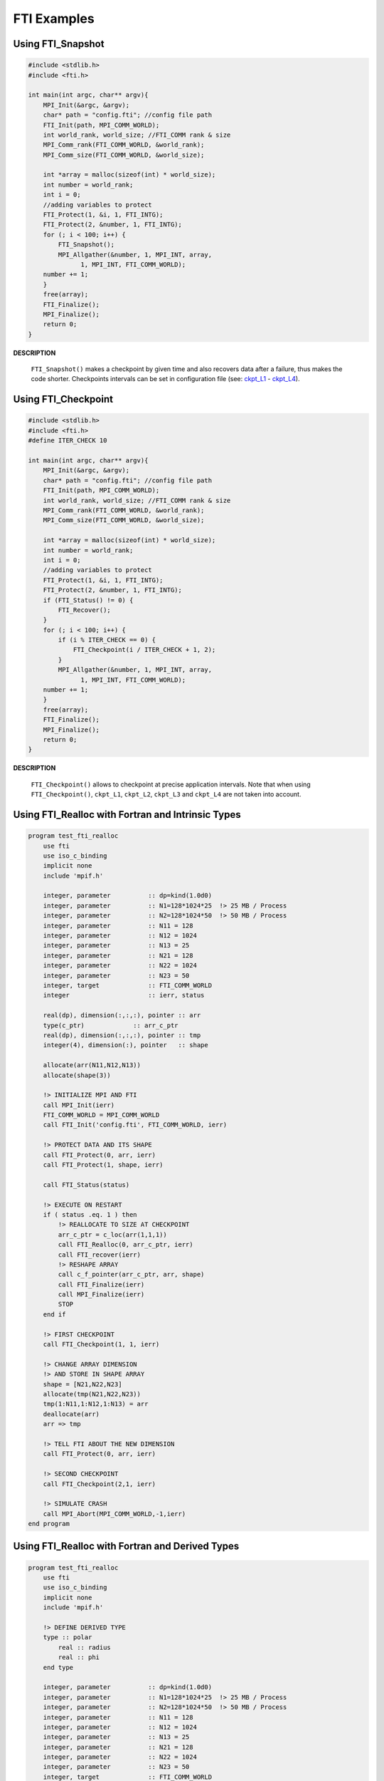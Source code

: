 .. Fault Tolerance Library documentation Examples file
.. _examples:

FTI Examples
==================


Using FTI_Snapshot
------------------

.. code-block:: C

   #include <stdlib.h>
   #include <fti.h>

   int main(int argc, char** argv){
       MPI_Init(&argc, &argv);
       char* path = "config.fti"; //config file path
       FTI_Init(path, MPI_COMM_WORLD);
       int world_rank, world_size; //FTI_COMM rank & size
       MPI_Comm_rank(FTI_COMM_WORLD, &world_rank);
       MPI_Comm_size(FTI_COMM_WORLD, &world_size);

       int *array = malloc(sizeof(int) * world_size);
       int number = world_rank;
       int i = 0;
       //adding variables to protect
       FTI_Protect(1, &i, 1, FTI_INTG);
       FTI_Protect(2, &number, 1, FTI_INTG);
       for (; i < 100; i++) {
           FTI_Snapshot();
           MPI_Allgather(&number, 1, MPI_INT, array,
                 1, MPI_INT, FTI_COMM_WORLD);
       number += 1;
       }
       free(array);
       FTI_Finalize();
       MPI_Finalize();
       return 0;
   }

**DESCRIPTION**  

..

   ``FTI_Snapshot()`` makes a checkpoint by given time and also recovers data after a failure, thus makes the code shorter. Checkpoints intervals can be set in configuration file (see: `ckpt_L1 <Configuration#ckpt_l1>`_ - `ckpt_L4 <Configuration#ckpt_l4>`_\ ).  


Using FTI_Checkpoint
--------------------

.. code-block:: C

   #include <stdlib.h>
   #include <fti.h>
   #define ITER_CHECK 10

   int main(int argc, char** argv){
       MPI_Init(&argc, &argv);
       char* path = "config.fti"; //config file path
       FTI_Init(path, MPI_COMM_WORLD);
       int world_rank, world_size; //FTI_COMM rank & size
       MPI_Comm_rank(FTI_COMM_WORLD, &world_rank);
       MPI_Comm_size(FTI_COMM_WORLD, &world_size);

       int *array = malloc(sizeof(int) * world_size);
       int number = world_rank;
       int i = 0;
       //adding variables to protect
       FTI_Protect(1, &i, 1, FTI_INTG);
       FTI_Protect(2, &number, 1, FTI_INTG);
       if (FTI_Status() != 0) {
           FTI_Recover();
       }
       for (; i < 100; i++) {
           if (i % ITER_CHECK == 0) {
               FTI_Checkpoint(i / ITER_CHECK + 1, 2);
           }
           MPI_Allgather(&number, 1, MPI_INT, array,
                 1, MPI_INT, FTI_COMM_WORLD);
       number += 1;
       }
       free(array);
       FTI_Finalize();
       MPI_Finalize();
       return 0;
   }

**DESCRIPTION**  

..

   ``FTI_Checkpoint()`` allows to checkpoint at precise application intervals. Note that when using ``FTI_Checkpoint()``\ , ``ckpt_L1``\ , ``ckpt_L2``\ , ``ckpt_L3`` and ``ckpt_L4`` are not taken into account.


Using FTI_Realloc with Fortran and Intrinsic Types
--------------------------------------------------

.. code-block:: Fortran

   program test_fti_realloc
       use fti
       use iso_c_binding
       implicit none
       include 'mpif.h'

       integer, parameter          :: dp=kind(1.0d0)
       integer, parameter          :: N1=128*1024*25  !> 25 MB / Process
       integer, parameter          :: N2=128*1024*50  !> 50 MB / Process
       integer, parameter          :: N11 = 128       
       integer, parameter          :: N12 = 1024
       integer, parameter          :: N13 = 25
       integer, parameter          :: N21 = 128       
       integer, parameter          :: N22 = 1024
       integer, parameter          :: N23 = 50
       integer, target             :: FTI_COMM_WORLD
       integer                     :: ierr, status

       real(dp), dimension(:,:,:), pointer :: arr
       type(c_ptr)             :: arr_c_ptr
       real(dp), dimension(:,:,:), pointer :: tmp
       integer(4), dimension(:), pointer   :: shape

       allocate(arr(N11,N12,N13))
       allocate(shape(3))

       !> INITIALIZE MPI AND FTI    
       call MPI_Init(ierr)
       FTI_COMM_WORLD = MPI_COMM_WORLD
       call FTI_Init('config.fti', FTI_COMM_WORLD, ierr)

       !> PROTECT DATA AND ITS SHAPE
       call FTI_Protect(0, arr, ierr)
       call FTI_Protect(1, shape, ierr)

       call FTI_Status(status)

       !> EXECUTE ON RESTART
       if ( status .eq. 1 ) then
           !> REALLOCATE TO SIZE AT CHECKPOINT
           arr_c_ptr = c_loc(arr(1,1,1))
           call FTI_Realloc(0, arr_c_ptr, ierr)
           call FTI_recover(ierr)
           !> RESHAPE ARRAY
           call c_f_pointer(arr_c_ptr, arr, shape)
           call FTI_Finalize(ierr)
           call MPI_Finalize(ierr)
           STOP
       end if

       !> FIRST CHECKPOINT
       call FTI_Checkpoint(1, 1, ierr)

       !> CHANGE ARRAY DIMENSION
       !> AND STORE IN SHAPE ARRAY
       shape = [N21,N22,N23]
       allocate(tmp(N21,N22,N23))
       tmp(1:N11,1:N12,1:N13) = arr
       deallocate(arr)
       arr => tmp

       !> TELL FTI ABOUT THE NEW DIMENSION
       call FTI_Protect(0, arr, ierr)

       !> SECOND CHECKPOINT
       call FTI_Checkpoint(2,1, ierr)

       !> SIMULATE CRASH
       call MPI_Abort(MPI_COMM_WORLD,-1,ierr)
   end program

Using FTI_Realloc with Fortran and Derived Types
------------------------------------------------

.. code-block:: Fortran

   program test_fti_realloc
       use fti
       use iso_c_binding
       implicit none
       include 'mpif.h'

       !> DEFINE DERIVED TYPE
       type :: polar 
           real :: radius
           real :: phi
       end type

       integer, parameter          :: dp=kind(1.0d0)
       integer, parameter          :: N1=128*1024*25  !> 25 MB / Process
       integer, parameter          :: N2=128*1024*50  !> 50 MB / Process
       integer, parameter          :: N11 = 128       
       integer, parameter          :: N12 = 1024
       integer, parameter          :: N13 = 25
       integer, parameter          :: N21 = 128       
       integer, parameter          :: N22 = 1024
       integer, parameter          :: N23 = 50
       integer, target             :: FTI_COMM_WORLD
       integer                     :: ierr, status
       type(FTI_type)              :: FTI_Polar

       type(c_ptr)                            :: cPtr
       type(polar), dimension(:,:,:), pointer :: arr
       type(polar), dimension(:,:,:), pointer :: tmp
       integer(4), dimension(:), pointer      :: shape

       !> INITIALIZE FTI TYPE 'FTI_POLAR'
       call FTI_InitType(FTI_Polar, 2*4, ierr)

       allocate(arr(N11,N12,N13))
       allocate(shape(3))

       !> INITIALIZE MPI AND FTI
       call MPI_Init(ierr)
       FTI_COMM_WORLD = MPI_COMM_WORLD
       call FTI_Init('config.fti', FTI_COMM_WORLD, ierr)

       !> PROTECT DATA AND ITS SHAPE
       call FTI_Protect(0, c_loc(arr), size(arr),FTI_Polar, ierr)
       call FTI_Protect(1, shape, ierr)

       call FTI_Status(status)

       !> EXECUTE ON RESTART
       if ( status .eq. 1 ) then
           !> REALLOCATE TO DIMENSION AT LAST CHECKPOINT
           cPtr = c_loc(arr)
           call FTI_Realloc(0, cPtr, ierr) !> PASS DATA AS C-POINTER
           call FTI_recover(ierr)
           call c_f_pointer(cPtr, arr, shape) !> CAST BACK TO F-POINTER
           call FTI_Finalize(ierr)
           call MPI_Finalize(ierr)
           STOP
       end if

       !> FIRST CHECKPOINT
       call FTI_Checkpoint(1, 1, ierr)

       !> CHANGE ARRAY DIMENSION
       !> AND STORE IN SHAPE ARRAY
       shape = [N21,N22,N23]
       allocate(tmp(N21,N22,N23))
       tmp(1:N11,1:N12,1:N13) = arr
       deallocate(arr)
       arr => tmp

       !> TELL FTI ABOUT THE NEW DIMENSION
       call FTI_Protect(0, c_loc(arr), size(arr), FTI_Polar, ierr)

       !> SECOND CHECKPOINT
       call FTI_Checkpoint(2,1, ierr)

       !> SIMULATE CRASH
       call MPI_Abort(MPI_COMM_WORLD,-1,ierr)
   end program
